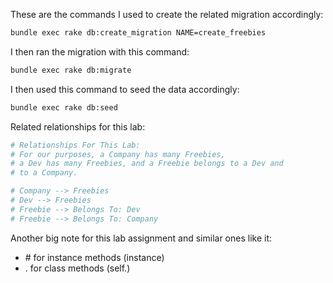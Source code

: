 These are the commands I used to create the related migration accordingly:
#+BEGIN_SRC bash   
bundle exec rake db:create_migration NAME=create_freebies
#+END_SRC

I then ran the migration with this command:
#+BEGIN_SRC bash
bundle exec rake db:migrate
#+END_SRC

I then used this command to seed the data accordingly:
#+BEGIN_SRC bash
bundle exec rake db:seed
#+END_SRC

Related relationships for this lab:
#+BEGIN_SRC ruby
# Relationships For This Lab:
# For our purposes, a Company has many Freebies, 
# a Dev has many Freebies, and a Freebie belongs to a Dev and 
# to a Company.

# Company --> Freebies
# Dev --> Freebies
# Freebie --> Belongs To: Dev
# Freebie --> Belongs To: Company
#+END_SRC

Another big note for this lab assignment and similar ones like it:
- # for instance methods (instance)
- . for class methods (self.)
